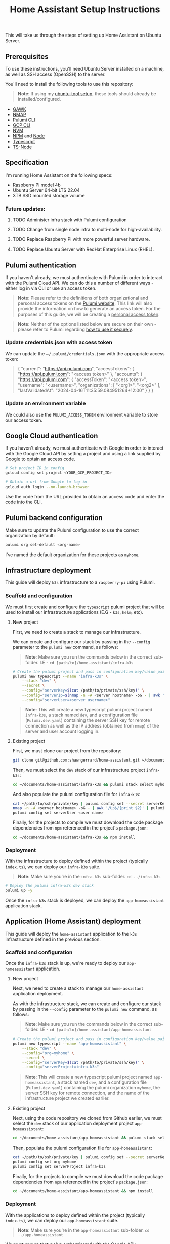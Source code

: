 #+title: Home Assistant Setup Instructions

This will take us through the steps of setting up Home Assistant on Ubuntu Server.


** Prerequisites

To use these instructions, you'll need Ubuntu Server installed on a machine, as well as SSH access (OpenSSH) to the server.

You'll need to install the following tools to use this repository:

#+begin_quote
*Note*: If using my [[https://github.com/shawngerrard/ubuntu-tooling/][ubuntu-tool setup]], these tools should already be installed/configured.
#+end_quote

- [[https://www.gnu.org/software/gawk/][GAWK]]
- [[https://nmap.org/][NMAP]]
- [[https://www.pulumi.com/docs/install/][Pulumi CLI]]
- [[https://cloud.google.com/sdk/docs/install][GCP CLI]]
- [[https://github.com/nvm-sh/nvm?tab=readme-ov-file#installing-and-updating][NVM]]
- [[https://www.npmjs.com/][NPM]] and [[https://nodejs.org/en][Node]]
- [[https://www.typescriptlang.org/][Typescript]]
- [[https://www.npmjs.com/package/ts-node][TS-Node]]

** Specification

I'm running Home Assistant on the following specs:
  - Raspberry Pi model 4b
  - Ubuntu Server 64-bit LTS 22.04
  - 3TB SSD mounted storage volume

*** Future updates:

***** TODO Administer infra stack with Pulumi configuration
***** TODO Change from single node infra to multi-node for high-availability.
***** TODO Replace Raspberry Pi with more powerful server hardware.
***** TODO Replace Ubuntu Server with RedHat Enterprise Linux (RHEL).

** Pulumi authentication

If you haven't already, we must authenticate with Pulumi in order to interact with the Pulumi Cloud API. We can do this a number of different ways - either log in via CLI or use an access token.

#+begin_quote
*Note*: Please refer to the definitions of both organizational and personal access tokens on the [[https://www.pulumi.com/docs/pulumi-cloud/access-management/access-tokens/][Pulumi website]]. This link will also provide the information on how to generate an access token. For the purposes of this guide, we will be creating a _personal access token_.
#+end_quote

#+begin_quote
*Note*: Neither of the options listed below are secure on their own - please refer to Pulumi regarding [[https://www.pulumi.com/blog/using-pulumi-securely/][how to use it securely]].
#+end_quote

*** Update credentials.json with access token

We can update the ~​~/.pulumi/credentials.json~ with the appropriate access token:

#+begin_quote
{
    "current": "https://api.pulumi.com",
    "accessTokens": {
        "https://api.pulumi.com": "<access token>"
    },
    "accounts": {
        "https://api.pulumi.com": {
            "accessToken": "<access token>",
            "username": "<username>",
            "organizations": [
                "<org1>",
                "<org2>"
            ],
            "lastValidatedAt": "2024-04-16T11:35:59.084951264+12:00"
        }
    }
}
#+end_quote

*** Update an environment variable

We could also use the ~PULUMI_ACCESS_TOKEN~ environment variable to store our access token.

** Google Cloud authentication

If you haven't already, we must authenticate with Google in order to interact with the Google Cloud API by setting a project and using a link supplied by Google to optain an access code.

#+begin_src bash
# Set project ID in config
gcloud config set project <YOUR_GCP_PROJECT_ID>

# Obtain a url from Google to log in
gcloud auth login --no-launch-browser
#+end_src

Use the code from the URL provided to obtain an access code and enter the code into the CLI.

** Pulumi backend configuration

Make sure to update the Pulumi configuration to use the correct organization by default:

#+begin_src bash
pulumi org set-default <org-name>
#+end_src

I've named the default organization for these projects as ~myhome~.

** Infrastructure deployment

This guide will deploy ~k3s~ infrastructure to a ~raspberry-pi~ using Pulumi.

*** Scaffold and configuration

We must first create and configure the ~typescript~ pulumi project that will be used to install our infrastructure applications (E.G - ~k3s~, ~helm~, etc).

**** New project

First, we need to create a stack to manage our infrastructure.

We can create and configure our stack by passing in the ~--config~ parameter to the ~pulumi new~ command, as follows:

#+begin_quote
*Note*: Make sure you run the commands below in the correct sub-folder. I.E - ~cd [path/to]/home-assistant/infra-k3s~
#+end_quote

#+begin_src bash
# Create the pulumi project and pass in configuration key/value pairs
pulumi new typescript --name "infra-k3s" \
    --stack "dev" \
    --secret \
    --config="serverKey=$(cat /path/to/private/ssh/key)" \
    --config="serverIp=$(nmap -n -A <server hostname> -oG - | awk '/Up$/{print $2}')" \
    --config="serverUser=<server username>"
#+end_src

#+begin_quote
*Note*: This will create a new typescript pulumi project named ~infra-k3s~, a stack named ~dev~, and a configuration file (~Pulumi.dev.yaml~) containing the server SSH key for remote connection as well as the IP address (obtained from ~nmap~) of the server and user account logging in.
#+end_quote

**** Existing project

First, we must clone our project from the repository:

#+begin_src bash
git clone git@github.com:shawngerrard/home-assistant.git ~/documents/
#+end_src

Then, we must select the ~dev~ stack of our infrastructure project ~infra-k3s~:

#+begin_src bash
cd ~/documents/home-assistant/infra-k3s && pulumi stack select myhome/dev
#+end_src

And also populate the pulumi configuration file for ~infra-k3s~:

#+begin_src bash
cat ~/path/to/ssh/private/key | pulumi config set --secret serverKey
nmap -n -A <server hostname> -oG - | awk '/Up$/{print $2}' | pulumi config set serverIp
pulumi config set serverUser <user name>
#+end_src

Finally, for the projects to compile we must download the code package dependencies from ~npm~ referenced in the project's ~package.json~:

#+begin_src bash
cd ~/documents/home-assistant/infra-k3s && npm install
#+end_src

*** Deployment

With the infrastructure to deploy defined within the project (typically ~index.ts~), we can deploy our ~infra-k3s~ suite.

#+begin_quote
*Note*: Make sure you're in the ~infra-k3s~ sub-folder. ~cd ../infra-k3s~
#+end_quote

#+begin_src bash
# Deploy the pulumi infra-k3s dev stack
pulumi up -y
#+end_src

Once the ~infra-k3s~ stack is deployed, we can deploy the ~app-homeassistant~ application stack.

** Application (Home Assistant) deployment

This guide will deploy the ~home-assistant~ application to the ~k3s~ infrastructure defined in the previous section.

*** Scaffold and configuration

Once the ~infra-k3s~ stack is up, we're ready to deploy our ~app-homeassistant~ application.

**** New project

Next, we need to create a stack to manage our ~home-assistant~ application deployment.

As with the infrastructure stack, we can create and configure our stack by passing in the ~--config~ parameter to the ~pulumi new~ command, as follows:

#+begin_quote
*Note*: Make sure you run the commands below in the correct sub-folder. I.E - ~cd [path/to]/home-assistant/app-homeassistant~
#+end_quote

#+begin_src bash
# Create the pulumi project and pass in configuration key/value pairs
pulumi new typescript --name "app-homeassistant" \
    --stack "dev" \
    --config="org=myhome" \
    --secret \
    --config="serverKey=$(cat /path/to/private/ssh/key)" \
    --config="serverProject=infra-k3s"
#+end_src

#+begin_quote
*Note*: This will create a new typescript pulumi project named ~app-homeassistant~, a stack named ~dev~, and a configuration file (~Pulumi.dev.yaml~) containing the pulumi organization ~myhome~, the server SSH key for remote connection, and the name of the infrastructure project we created earlier.
#+end_quote

**** Existing project

Next, using the code repository we cloned from Github earlier, we must select the ~dev~ stack of our application deployment project ~app-homeassistant~:

#+begin_src bash
cd ~/documents/home-assistant/app-homeassistant && pulumi stack select myhome/dev
#+end_src

Then, populate the pulumi configuration file for ~app-homeassistant~:

#+begin_src bash
cat ~/path/to/ssh/private/key | pulumi config set --secret serverKey
pulumi config set org myhome
pulumi config set serverProject infra-k3s
#+end_src

Finally, for the projects to compile we must download the code package dependencies from ~npm~ referenced in the project's ~package.json~:

#+begin_src bash
cd ~/documents/home-assistant/app-homeassistant && npm install
#+end_src

*** Deployment

With the applications to deploy defined within the project (typically ~index.ts~), we can deploy our ~app-homeassistant~ suite.

#+begin_quote
*Note*: Make sure you're in the ~app-homeassistant~ sub-folder. ~cd ../app-homeassistant~
#+end_quote

We must ensure that we've authenticated with the Google API:

#+begin_src
gcloud auth application-default login
#+end_src

Now we should be able to raise the Pulumi stack:

#+begin_src bash
# Deploy the pulumi dev stack
pulumi up -y
#+end_src

** Pod destruction and restructure errors

It's important to note of what happens on the occassion that the ~home-assistant~ pod crashes or is destructed, in terms of the effect this will have on the kubernetes resources and stack state.

Effectively, when the ~home-assistant~ pod is taken down either through an error, a ~kubectl delete pod <pod name>~ command, or the ~home-assistant~ pulumi stack is destroyed with ~pulumi destroy~, we would attempt to bring the pod back online somehow - either through applying a direct redeployment of the statefulset, by initiating the ~pulumi up~ command to update the stack, or automatically by the control plane depending on the deployment topology and specifications (I.E high-availability/redundancy setups).

Because ~pulumi~ doesn't have a methods to intercept events when resources created from a ~Helm chart~ are destroyed, there's no way native to ~pulumi~ to push commands to the kubernetes api server when these resources are destroyed. This means that the attached PersistentVolume definition remains in a ~released~ state as the ~uid~ is bound to the recently destroyed PersistentVolumeClaim (observable with ~kubectl get pv -o yaml~ and comparing to the ~uid~ in ~kubectl get pvc -o yaml~).

This in-turn means that the pvc created by the ~home-assistant~ chart cannot be bound to the existing PV without flushing the ~uid~ of the pv with ~kubectl patch pv <pv name> --type json -p '[{"op": "remove", "path": "/spec/claimRef/uid"}]'~.

There's multiple ways to deal with this:

 - Set the reclaim policy of the pv's to ~delete~ rather than ~retain~ - this may result in data loss.

 - Manually run either of the commands when the pvc is deleted:

   #+begin_src bash
# Run this command to remove the UID field from the pv spec
kubectl patch pv packages-volume --type json -p '[{"op": "remove", "path": "/spec/claimRef/uid"}]'

# Run this command to remove the whole claimRef section from the pv spec
kubectl patch pv packages-volume --type json -p '[{"op": "remove", "path": "/spec/claimRef"}]'
   #+end_src

 - Define a kubernetes ~job~ in ~pulumi~ to poll the api server for instances of when a pvc is being destroyed, and then initiate a function to remove the uid from the pv spec:

   #+begin_src typescript
import * as pulumi from "@pulumi/pulumi";
import * as k8s from "@pulumi/kubernetes";

// Define the PVC deletion job
const pvcDeletionJob = new k8s.batch.v1.Job("pvc-deletion-job", {
    spec: {
        template: {
            metadata: {
                labels: {
                    app: "pvc-deletion-handler",
                },
            },
            spec: {
                containers: [{
                    image: "bitnami/kubectl",
                    args: [
                        "wait",
                        "--for=delete",
                        "pvc",
                        "--selector=app=my-helm-chart",
                    ],
                    name: "pvc-deletion-watcher",
                }],
                restartPolicy: "Never",
            },
        },
    },
});

// Define the cleanup operation to remove the UID link from the PV metadata
const removeUIDLink = async () => {
    console.log("Removing UID link from PV metadata");
    // Implement the logic to remove the UID link from the PV metadata
};

// Run the cleanup operation when the PVC deletion job completes
pvcDeletionJob.status.apply(status => {
    if (status && status.succeeded) {
        removeUIDLink();
    }
});

// Export any outputs if needed
export const jobName = pvcDeletionJob.metadata.name;
   #+end_src

 - Create a [[https://slack.engineering/simple-kubernetes-webhook/][kubernetes webhook server]] that uses the [[https://kubernetes.io/docs/reference/access-authn-authz/extensible-admission-controllers/][kubernetes admission webhooks]] to intercept api requests to the kubernetes api and then mutate responses so that the associated pv's bound uid is flushed upon deletion of a pvc.

 - Create a [[https://kubernetes.io/docs/setup/production-environment/tools/kubeadm/ha-topology/][kubernetes highly-available topology]] to minimize application downtime and improve fault tolerance, and then utilize any of the previous steps to manage the failed pod restart.

The more suitable method would be to either use the admission webhooks or opt for a highly-available topology. Because this project is prioritizing learning different aspects of the cloud-native realms, I'm opting for a simpler manual approach for now.

#+begin_quote
*TL;DR*: Whenever the ~home-assistant~ pod or ~app-homeassistant~ pulumi stack is destroyed, we need to run the ~kubectl patch pv packages-volume --type json -p '[{"op": "remove", "path": "/spec/claimRef/uid"}]'~ command on the server before restarting the app stack/pod.
#+end_quote

*** TODO Implement either a webhook server or highly available topology to manage pvc reclaims

** Integrating Google Cloud with Home Assistant

This guide will outline how integrate ~home-assistant~ within a ~gcp~ project by using the [[https://console.cloud.google.com/][Google Cloud console]] to configure an OAuth 2.0 client, and then use the client to facilitate integration between ~home-assistant~ and a new [[https://console.nest.google.com/][Google Nest project]].

#+begin_quote
*Note*: These steps are mostly manual as Google does not offer an API to programatically create or update OAuth 2.0 Clients - refer to [[https://stackoverflow.com/questions/69539734/pulumi-gcp-manage-oauth2-0-client-id-redirect-uri][StackOverflow and the link in the answer section]] for more information. These manual steps can also be followed by the guide provided in Home Assistant when adding a new device.
#+end_quote

#+begin_quote
*Note*: Refer to the section _Google Cloud authentication_ above to set the ~gcp~ configuration and log in to the correct project.
#+end_quote

*** Future updates

**** TODO Investigate use of gcp identity platform (idp) to automate creation of OAuth 2.0 Clients in GCP.

- [[https://cloud.google.com/identity-platform/pricing#identity-platform-pricing][IDP appears mostly free]] - refer to the Google pricing model.

**** TODO Investigate use of service accounts within Home Assistant and GCP to automate deployment.

*** Enable GCP services

First, we must enable the required integration services within ~gcp~:

#+begin_src bash
# Enable the smart device management api in the gcp api library
gcloud services enable smartdevicemanagement.googleapis.com

# Enable the cloud pub/sub api in the gcp api library
gcloud services enable pubsub.googleapis.com

# Enable the iam api in the gcp api library
gcloud services enable iam.googleapis.com
#+end_src

*** Create an Oauth consent for GCP

Next, we must consent for GCP to be available to external users.

This must be enabled in the ~gcp~ console. Access _API's & Services_ in the left-menu of the ~gcp~ dashboard, select _OAuth consent screen_ in the left-menu of the next page, and then select "External" and click the _Create_ button.

Fill out the relevant information:

#+begin_quote
*App name*: home-assistant
*User support email*: <Your-Email>
#+end_quote

*** Create credentials for a new Oauth Client ID

Under _Credentials_, select _Create Credentials_ and the _Oauth client ID_.

Fill out the relevant information:

#+begin_quote
*Application type*: Web application
*Name*: home-assistant-oauth-client
#+end_quote

Under _Authorized redirect URIs_, select *Add URI* as enter ~https://my.home-assistant.io/redirect/oauth~. Then, click the _Create_ button.

Note the *Client ID* and *Client Secret* - you need to add these into ~home-assistant~ when adding a new Google device.

*** Create a device access project

Next, access the [[https://console.nest.google.com/device-access/][Nest device access console]] and follow through the payment flow - this will cost a one-off $5 developer registration fee.

Once you have access to the console, create a new project. You'll need to add in the *Client ID* you created earlier.

Note the *Project ID* - you need to add this into ~home-assistant~ when adding a new Google device.

*** Create a Home Assistant administrator

You can access ~home-assistant~ by pointing your browser to ~http://<your server local ip address>:<nodeport port>~.

Once there, create a new user to enter the ~home-assistant~ dashboard.

*** Add a Google Nest device to Home Assistant

In ~home-assistant~, go to *Settings > Devices and services* and then click _Add device_.

Follow the steps and enter in the details provided from the steps above (gcp project id, oauth client id, nest device access project id).

** Install Home Assistant with Docker

To start with, we'll be running our Home Assistant application in a Docker container.

To install Docker, consult the official Docker [[https://docs.docker.com/engine/install/ubuntu/][installation instructions]] for Ubuntu.

For reference: I've installed Docker using their ~apt~ repository.

#+begin_quote
This Docker installation requires root privileges to run Docker containers. To run Docker containers as a non-root user, follow the official Docker [[https://docs.docker.com/engine/install/linux-postinstall/][Linux post-installation instructions]].
#+end_quote

#+begin_quote
Any OCI (Open Container Initiative) compatible runtime can be used to run a Home Assistant container.
#+end_quote

*** Future updates:

***** TODO Replace Docker with a single-node Kubernetes cluster.
***** TODO Install RedHat OpenShift (RHOS) over the top of Kubernetes to better orchestrate the platform.

** Create a Home Assistant Docker container

With Docker installed, we can start Home Assistant in an OCI (Open Container Initiatie) container.

#+begin_src sh :shebang "#!/bin/bash" :notangle
docker run -d \
  --name homeassistant \
  --privileged \
  --restart=unless-stopped \
  -e TZ=MY_TIME_ZONE \
  -v /PATH_TO_YOUR_CONFIG:/config \
  -v /run/dbus:/run/dbus:ro \
  --network=host \
  ghcr.io/home-assistant/home-assistant:stable
#+end_src

#+begin_quote
- /PATH_TO_YOUR_CONFIG points at the folder where you want to store your configuration and run it. Make sure that you keep the :/config part.

- MY_TIME_ZONE is a tz database name, like TZ=America/Los_Angeles.

- D-Bus is optional but required if you plan to use the Bluetooth integration.
#+end_quote

#+begin_src sh :shebang "#1/bin/bash" :tangle
docker run -d \
  --name homeassistant \
  --privileged \
  --restart=unless-stopped \
  -e TZ=Pacific/Auckland \
  -v /mnt/data:/config \
  -v /run/dbus:/run/dbus:ro \
  --network=host \
  ghcr.io/home-assistant/home-assistant:stable
#+end_src

** Access the Home Assistant dashboard

Once the Docker container is up and running, the Home Assistant dashboard will be accessible using ~http://<host name/host ip network address>:8123/~.
